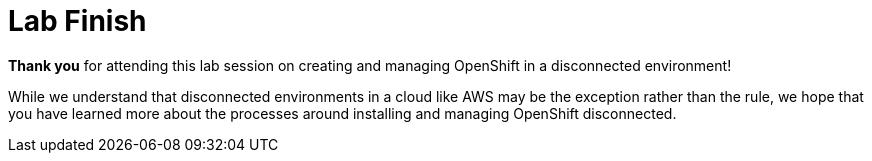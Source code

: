 = Lab Finish

*Thank you* for attending this lab session on creating and managing OpenShift in a disconnected environment!

While we understand that disconnected environments in a cloud like AWS may be the exception rather than the rule, 
we hope that you have learned more about the processes around installing and managing OpenShift disconnected.

